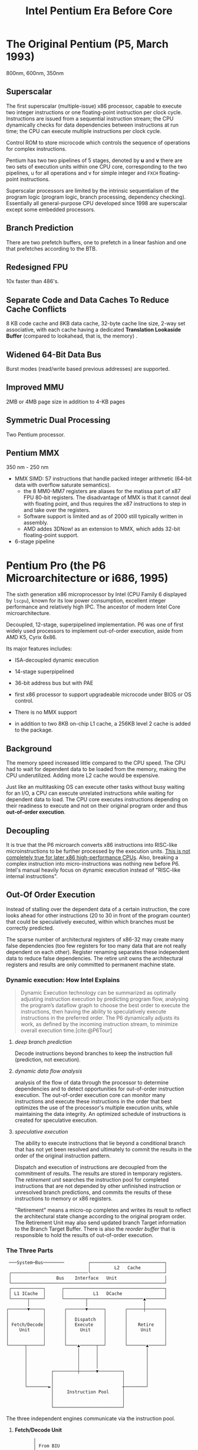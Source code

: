 #+title: Intel Pentium Era Before Core
#+bibliography: x86_ref.bib

* The Original Pentium (P5, March 1993)

800nm, 600nm, 350nm

** Superscalar

The first superscalar (multiple-issue) x86 processor, capable to execute two
integer instructions or one floating-point instruction per clock cycle.
Instructions are issued from a sequential instruction stream; the CPU
dynamically checks for data dependencies between instructions at run time; the
CPU can execute multiple instructions per clock cycle.

Control ROM to store microcode which controls the sequence of operations for
complex instructions.

Pentium has two two pipelines of 5 stages, denoted by *u* and *v* there are two
sets of execution units within one CPU core, corresponding to the two pipelines,
u for all operations and v for simple integer and =FXCH= floating-point
instructions.

Superscalar processors are limited by the intrinsic sequentialism of the program
logic (program logic, branch processing, dependency checking). Essentially all
general-purpose CPU developed since 1998 are superscalar except some embedded
processors.

** Branch Prediction

There are two prefetch buffers, one to prefetch in a linear fashion and one that
prefetches according to the BTB.

** Redesigned FPU

10x faster than 486's.

** Separate Code and Data Caches To Reduce Cache Conflicts

8 KB code cache and 8KB data cache, 32-byte cache line size, 2-way set
associative, with each cache having a dedicated *Translation Lookaside Buffer*
(compared to lookahead, that is, the memory) .

** Widened 64-Bit Data Bus

Burst modes (read/write based previous addresses) are supported.

** Improved MMU

2MB or 4MB page size in addition to 4-KB pages

** Symmetric Dual Processing

Two Pentium processor.

** Pentium MMX

350 nm - 250 nm

- MMX SIMD: 57 instructions that handle packed integer arithmetic (64-bit data with overflow saturate semantics).
  + the 8 MM0-MM7 registers are aliases for the matissa part of x87 FPU 80-bit
    registers. The disadvantage of MMX is that it cannot deal with floating
    point, and thus requires the x87 instructions to step in and take over the registers.
  + Software support is limited and as of 2000 still typically written in assembly.
  + AMD addes 3DNow! as an extension to MMX, which adds 32-bit floating-point support.

- 6-stage pipeline

* Pentium Pro (the P6 Microarchitecture or i686, 1995)

The sixth generation x86 microprocessor by Intel (CPU Family 6 displayed by =lscpu=), known for its low power
consumption, excellent integer performance and relatively high IPC. The ancestor of modern Intel
Core microarchitecture.

Decoupled, 12-stage, superpipelined implementation. P6 was one of first widely used processors to implement out-of-order execution, aside from AMD K5, Cyrix 6x86.

Its major features includes:

- ISA-decoupled dynamic execution

- 14-stage superpipelined

- 36-bit address bus but with PAE

- first x86 processor to support upgradeable microcode under BIOS or OS control.

- There is no MMX support

- in addition to two 8KB on-chip L1 cache, a 256KB level 2 cache is added to the package.

** Background

The memory speed increased little compared to the CPU speed. The CPU had to wait
for dependent data to be loaded from the memory, making the CPU underutilized.
Adding more L2 cache would be expensive.

Just like an multitasking OS can execute other tasks without busy waiting for an
I/O, a CPU can execute unrelated instructions while waiting for dependent data
to load. The CPU core executes instructions depending on their readiness to
execute and not on their original program order and thus *out-of-order execution*.

** Decoupling

It is true that the P6 microarch converts x86 instructions
into RISC-like microinstructions to be further processed by the execution units.
[[https://fanael.github.io/is-x86-risc-internally.html#p6-long-long-ago][This is not completely true for later x86 high-performance CPUs]].
Also, breaking a complex instruction into micro-instructions was nothing new
before P6. Intel's manual heavily focus on dynamic execution instead of "RISC-like internal instructions".

** Out-Of Order Execution

Instead of stalling over the dependent data of a certain instruction, the core
looks ahead for other instructions (20 to 30 in front of the program counter)
that could be speculatively executed, within which branches must be correctly
predicted.

The sparse number of architectural registers of x86-32 may create many false
dependencies (too few registers for too many data that are not really dependent
on each other). Register renaming separates these independent data to reduce
false dependencies. The retire unit owns the architectural registers and results
are only committed to permanent machine state.

*** Dynamic execution: How Intel Explains

#+begin_quote
Dynamic Execution technology can be summarized as optimally adjusting instruction execution by
predicting program flow, analysing the program’s dataflow graph to choose the best order to execute
the instructions, then having the ability to speculatively execute instructions in the preferred order.
The P6 dynamically adjusts its work, as defined by the incoming instruction stream, to minimize
overall execution time.[cite:@P6Tour]
#+end_quote

**** /deep branch prediction/

Decode instructions beyond branches to keep the instruction full (prediction, not execution).

**** /dynamic data flow analysis/

analysis of the flow of data through the processor to determine dependencies and to detect opportunities for out-of-order instruction execution. The out-of-order execution core can monitor many instructions and execute these instructions in the order that best optimizes the use of the processor's multiple execution units, while maintaining the data integrity. An optimized schedule of instructions is created for speculative execution.

**** /speculative execution/

The ability to execute instructions that lie beyond a conditional branch that has not yet been resolved and ultimately to commit the results in the order of the original instruction pattern.

Dispatch and execution of instructions are decoupled from the commitment of results. The results are stored in temporary registers. The /retirement unit/ searches the instruction pool for completed instructions that are not depended by other unfinished instruction or unresolved branch predictions, and commits the results of these instructions to memory or x86 registers.


"Retirement" means a micro-op completes and writes its result to reflect the
architectural state change according to the original program order. The
Retirement Unit may also send updated branch Target information to the Branch
Target Buffer. There is also the /reorder buffer/ that is responsible to hold the results of out-of-order execution.


*** The Three Parts

#+begin_src
 ───System─Bus────────         ┌────────────────────────────┐
                               │         L2   Cache         │
 ┌─────────────────────────────└────────────────────────────┘
 │                 Bus    Interface   Unit                  │
 └──────────────────────────────────────────────────────────┘
 ┌────────────┐      ┌──────────────────────────────────────┐
 │ L1 ICache  │      │           L1   DCache                │
 └──────┬─────┘      └────────┬─────────────────────▲───────┘
        │                     │                     │
┌───────▼─────┐       ┌───────▼──────┐       ┌──────┼───────┐
│             │       │              │       │              │
│             │       │   Dispatch   │       │              │
│ Fetch/Decode│       │   Execute    │       │    Retire    │
│    Unit     │       │     Unit     │       │     Unit     │
│             │       │              │       │              │
│             │       │              │       │              │
└──────┬──────┘       └────▲──────┬──┘       └───────▲──────┘
       │                   │      │                  │
       │                   │      │                  │
       │                   │      │                  │
       │                   │      │                  │
       │         ┌─────────┼──────▼─────────┐        │
       │         │                          │        │
       │         │                          │        │
       └────────►│                          ┼────────┘
                 │     Instruction Pool     │
                 │                          │
                 │                          │
                 └──────────────────────────┘
#+end_src

The three independent engines communicate via the instruction pool.

***** *Fetch/Decode Unit*

 #+begin_src
       │
       │ From BIU
       │
       │
┌──────▼──────┌─────┐──────────┐
│             │     │          │
│    ICache   │     │ Next_IP  │
│             ◄─────┼          │
│             │     │          │
└───────┬─────└─────┘────▲─────┘
        │                │
   ┌────▼───┐       ┌────┼──┐
   │        │       │Branch │
   │        ├──────►│Target │
   Instruction      │Buffer │
   │decoder │       └───────┘
   │  x3    │
   │        │       ┌─────────┐
   │        │◄─────►│Microcode│Instruction Sequencer
   │        │       └─────────┘
   │        │       ┌──────────┐
   └────────┴──────►│Register  ├─────────► Instruction Pool
                    │Alias Table
                    └──────────┘
#+end_src

In-order unit that takes as input the user program
instruction stream from the instruction cache and decodes into a series of
micro-ops that represent the dataflow of the instruction stream.

The ICache is indexed by addresses from the Next​_IP unit, provided by prediction
of the *Branch Target Buffer*, which is responsible for branch prediction.

The ICache fetches the cache line indexed by the current index and the next
cache line and presents them to the decoder. Three parallel decodes accepts this
stream of bytes and try to find and decode the IA instructions therein, and then
convert them into triadic (two sources and one destination per op) micro-ops.
The microcode instruction sequencer maps complex instructions into preprogrammed
sequences of normal micro-ops.

The micro-ops are enqueued and sent to the *Register Alias Table* unit to map
the logical architectural register references into physical register references
and the *Allocator* stage adds status information to the micro-ops and enters
them into the instruction pool.

*****  *Dispatch/Execute*

An out-of-order unit that accepts the dataflow stream, schedules execution of
the micro-ops subject to data dependencies and resource availability and
temporarily stores the results of these speculative executions.

The dispatch unit select micro-ops from the  pool depending on the
status: if a micro-op has all of its operands and the required execution
resources are available, it is removed from the pool and dispatched. The results
are returned to the pool.

In P6, the dispatcher can schedule at most 5 micro-ops per cycle and
typically 3. If there are multiple micro-ops ready to run, they are dispatched
using a pseudo FIFO algorithm to try to run in the most efficient order.

Branch micro-ops are tagged with their fall-through (following) address and
their predicted destination (the branch address is in the instruction). Upon
execution, the actual branch destination is
compared with the predicted one. If tho coincide, the branch operation is
retired, otherwise the *Jump Execution Unit* removes the status all the
micro-ops after the branch and provides the actual branch destination to the
Branch Target Buffer to restart the whole pipeline.

***** *Retire Unit*

An in-order unit that knows how and when to commit (“retire”) the temporary,
speculative results to permanent architectural state.

The retire unit checks the instruction pool for completed micro-ops, removes them and commits
them in the original order.

***** *Bus Interface Unit*

Partially ordered unit responsible for connecting the
three internal units to the outside.

Memory access is basically load and store:

- *load*: memory address and data width to be retrieved, one micro-op on P6

- *store*: memory address, data width and the data to write; two micro-ops on
  P6, one to generate the address, one to generate the data.

****** Memory Ordering at Micro-Operation Level

On P6, A store is only dispatched when both its address and data are ready and
there are no older stores awaiting dispatch. Stores are never performed
speculatively because there are no transparent way to undo them. Loads may pass
stores or loads (reordered after or across).

The *Memory Order Buffer* suspends loads and stores, redispatching them when the
blocking condition (dependency or resource) disappears.

** New Instructions

- conditional move instructions =CMOVcc= and =FCMOVcc=, conditional jump =Jcc=.
  + conditional statement with a costly conditional branch.

- =UD2= illegal instruction for developers to crash the program.

** Disadvantages

Frequent pipeline flushing when dealing with mixed code (8-bit with 16-bit, 16-bit with 32-bit), and thus not suitable for PC users, but used with 32-bit OS (NT, Unix).

* Pentium II (May 1997, 233Mhz to 450MHz, 350-180 nm)

A more consumer-oriented version of Pentium Pro, combining the P6 microarchitecture with MMX, largely a Pentium Pro.

- MMX support

- Improved 16-bit code execution performance by adding segment register caches.

- In-Package 512KB L2 cache connected by a half-frequency backside bus

** Revisions

- Klamath: 233, 266, 300 MHz at 66 Mhz FSB.

- Deschutes: 333, 266, 300 (66MT/s FSB); 350, 400, 450 (100 MT/s)
  + combined with the 440BX chipset and its derivatives.
  + =FXSAVE=, =FXRSTOR= instructions

- Tonga and Dixon, 250 and 180 nm mobile versions.

** Covington & Mendocino Celeron

- Covington (Apr. 1998): Pentium II without L2 cache with poor performance

- Mendocino (August 1998): 128KB full-speed L2 cache with great performance, from 300MHz up to 533MHz

* Pentium III (Feb. 1999 until early 2003)

Continued evolution from P6

- SSE SIMD to accelerate floating-point and parallel calculations

** Revisions

- Katmai: further development of Deschutes Pentium II.
  + 250nm process
  + 450, 500, 550, 533B (133MHz FSB), 600B (133MHz FSB)

- Coppermine (Oct. 1999):
  + On-chip L2 cache
  + 180nm process
  + 500MHz up to 1GHz

- Tualatin: (2001)
  + 130nm process
  + 1.0, 1.13, 1.2, 1.26, 1.33 and 1.4GHz
  + the basis for Pentium-III M and later Pentium-M

** Coppermine-128 Celeron

Derivative of Coppermine Pentium-III with 128KB on-chip L2 cache. 566MHz up to 1100MHz.

** Tualatin-256 Celeron (Oct. 2001)

- 100MHz bus, 256KB L2 cache.

- 130nm process

- 1.0 up to 1.4GHz, with comparable performance with Pentium 4 Willamette.

* Pentium 4 (NetBurst P68)

Like P6, NetBurst features superscalar hyper-pipelined out-of-order execution.
The front-end pipeline prefetches instructions that are likely to executed,
fetches instructions that have not been prefetched, decodes them into
micro-operations, generates microcode for complex instructions and
special-purpose code, delivers decoded instructions from the execution trace
cache and predicts branches using highly advanced algorithms.

- the first processor to implement *Simultaneous Multithreading* (Hyperthreading): issue multiple instructions from
  multiple threads in one cycle, each executing threads independently.
  + the opposite is *temporal multithreading*; multicore is chip-level multiprocessing.
  + a form of thread-level parallelism;

- Quad-pumped front-side bus: 200MHz but 4 bit per cycle

- 20-stage instruction long pipeline

- Expanded hardware registers with renaming to avoid register namespace limitations.

- /trace cache/ in the front end stores decoded sequences of micro-ops (called
  *traces*, representing prefetched branches).
  + /how it works/: The trace cache is searched for the instruction that follows the active
    branch. If the instruction also appears as the first instruction in
    pre-fetched branch, the fetch and decode of instructions from memory
    hierarchy ceases and the prefetched branch becomes the new source of instructions.
  + /why/: the trace cache addresses the issue of decoding latency and wasted decode bandwidth due to branches or branch target in the middle of cache lines.

- rapid execution engine: double pumped ALUs, at twice the rate the core clock frequency

- New cache system:
  - L1: advanced execution trace cache stores decoded instructions and removes
    decoder latency from main execution loops, integrates path of program
    execution flow into a single line;
  - L2: full-speed unified 8-way on-die Advance Transfer Cache;

- deep out-of-order speculative execution engine, up to 126 instructions in
  flight, 48 loads and 24 stores in pipeline; enhanced branch prediction capability
  + up to 6 micro-ops per cycle

** Revisions

- Willamette (2000)
  + 180nm
  + 20-stage pipeline

- Northwood (2002)
  + Hyper-threading
  + 130 nm
  + 20-stage pipeline

- Prescott (Feb. 2004)
  + SSE3 instruction set and later the EM64T (AMD64) architecture
  + 90 nm
  + 31-stage pipeline

** Celerons

Willamette-128, Northwwod-128, Prescott-256 ("Celeron D" but with a single
core), Cedar Mill-512

* Pentium D

Dual core version of the Pentium 4. The two cores are not linked together,
rather rely on the northbridge link for communication. The front side bus is
shared by the two cores.

** Revisions

- Smithfield: 90 nm, named 8xx series

- Presler: 65 nm Cedar Mill cores, named 9xx series

* Itanium (IA-64, the originally planned P7 architecture)

Intel's discontinued 64-bit architecture with no compatibility with existing x86
programs other than emulation, defeated by x86-64, originally from HP, never popular
outside enterprise servers (and even there only a fraction of market share) and high-performance computing systems.

- Merced (2001, 733 to 800 MHz): poor performance

- Itanium 2 (McKinley and Madison, 2002-2006):
  + 900 to 1667 MHz
  + 180nm to 130nm
  + replaced by AMD64 soon

- Itanium 9100 series

- Itanium 9300 (2010)

- Itanium 9500 (2012)
  + 32 nm

- Itanium 9700 (2017): a limited improvement over 9500
  + 22 nm

Major OSes offered support for Itanium, however, Linux dominated in all systems
except those of HP.

* Pentium M

An evolution of Tualatin, with the FSB of Pentium-4



- 10 or 12 stage pipeline

- Advanced Branch Prediction and Data Prefetch Logic

- SSE2

- 32KB code cache and 32KB write-back data cache; Larger On-die L2 cache (up to 2MB)

- improved branch prediction

- 130nm to 90 nm

- 5-27 W TDP

** Revisions

- Banias:
  + 24.5 watts TDP
  + 130nm
  + 900MHz to 1.7 GHz with a 400MT/s FSB.

- Dothan: Pentium M 7xx Series
  + 90 nm
  + 2NM L2 cache
  + 21 W TDP

* Enhanced Pentium M (Yonah)

The prologue of the Core microarchitecture.

Under the brand Core Solo, Core Duo (Jan. 2006, low-power dual-core), Pentium
Dual-Core, Xeon LV/ULV, Celeron M 400 (single-core). Core Solo/Duo are still
marketed as mobile processors.

- SSE3 support

- single- and dual-core with 2MB L2 cache

- 667 MT/s FSB

- 12-stage pipeline
  + 2.33-2.50GHz at maximum

- specialized bus for core-cache communication

- No x86-64 implementation until Core 2, the real Core microarchitecture

* Bibliography

#+print_bibliography:
